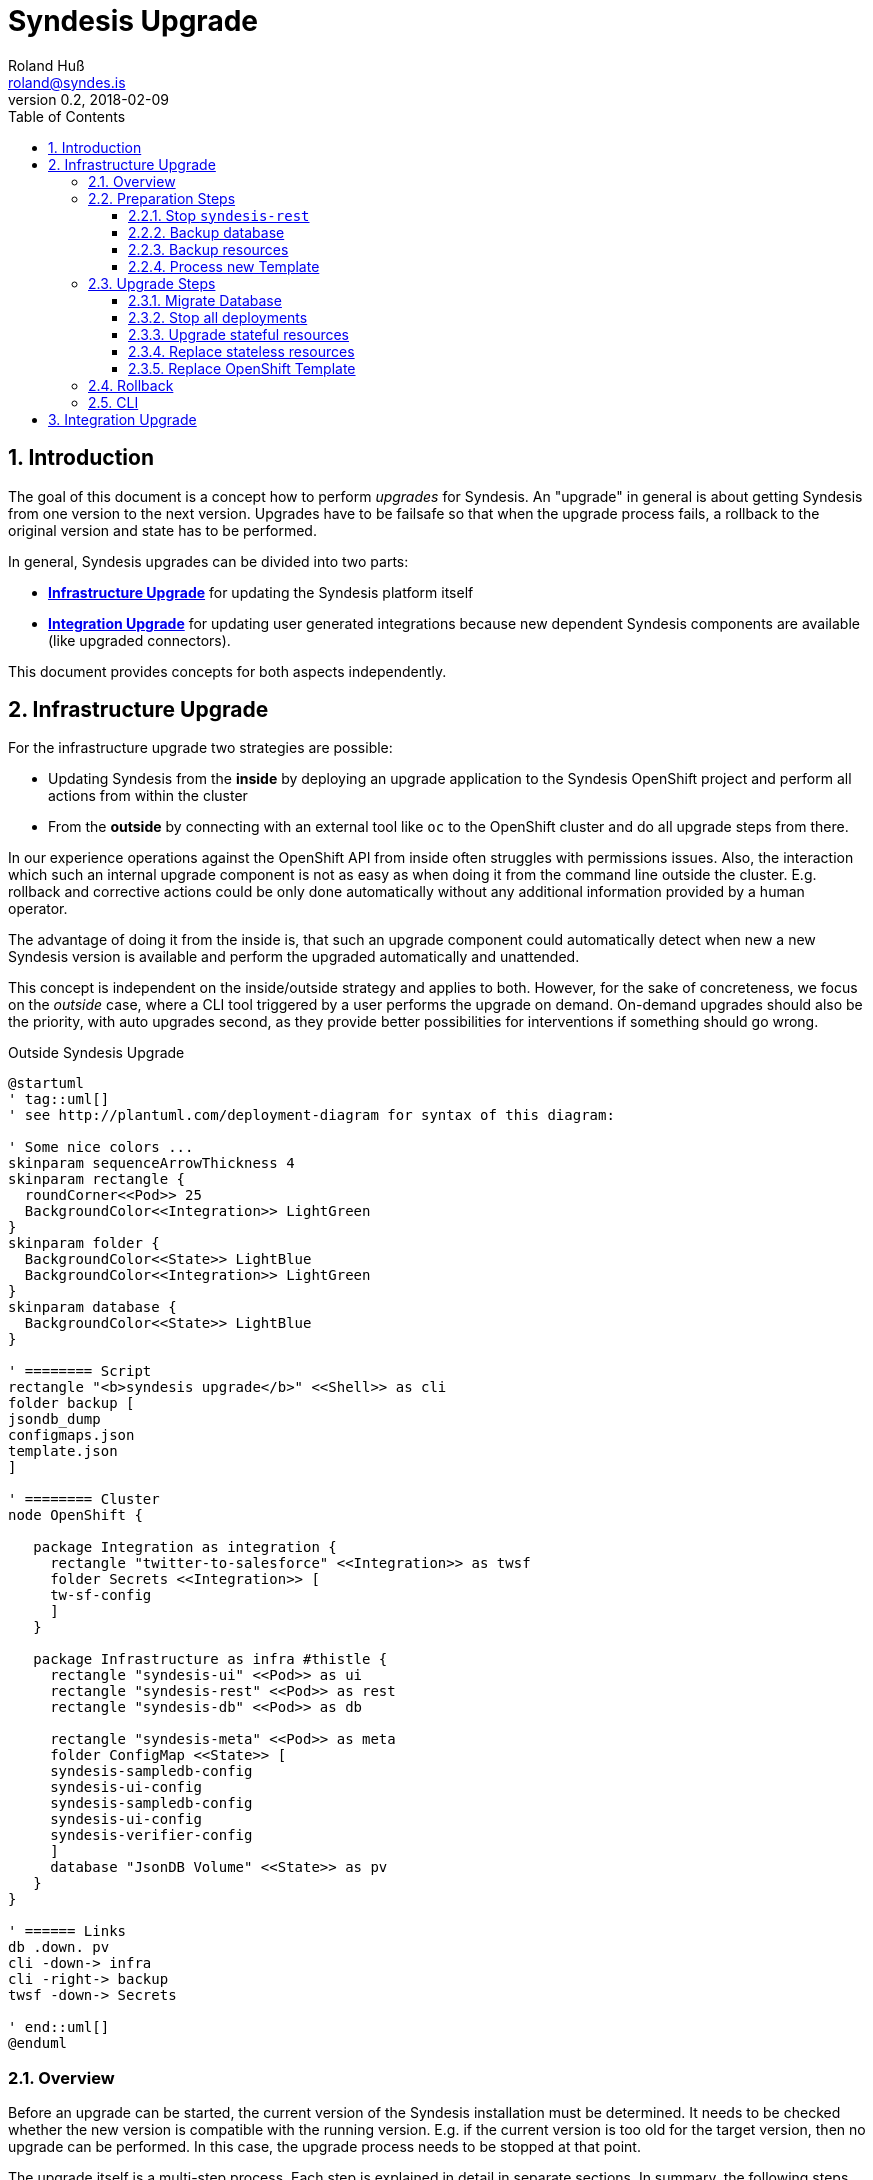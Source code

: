 = Syndesis Upgrade
Roland Huß <roland@syndes.is>
v0.2, 2018-02-09
:toc:
:toclevels: 3
:sectnums:
:sectnumelevels: 3

== Introduction

The goal of this document is a concept how to perform _upgrades_ for Syndesis.
An "upgrade" in general is about getting Syndesis from one version to the next version.
Upgrades have to be failsafe so that when the upgrade process fails, a rollback to the original version and state has to be performed.

In general, Syndesis upgrades can be divided into two parts:

* *<<upgrade-infrastructure,Infrastructure Upgrade>>* for updating the Syndesis platform itself
* *<<upgrade-integration,Integration Upgrade>>* for updating user generated integrations because new dependent Syndesis components are available (like upgraded connectors).

This document provides concepts for both aspects independently.

[[upgrade-infrastructure]]
== Infrastructure Upgrade

For the infrastructure upgrade two strategies are possible:

* Updating Syndesis from the *inside* by deploying an upgrade application to the Syndesis OpenShift project and perform all actions from within the cluster
* From the *outside* by connecting with an external tool like `oc` to the OpenShift cluster and do all upgrade steps from there.

In our experience operations against the OpenShift API from inside often struggles with permissions issues.
Also, the interaction which such an internal upgrade component is not as easy as when doing it from the command line outside the cluster.
E.g. rollback and corrective actions could be only done automatically without any additional information provided by a human operator.

The advantage of doing it from the inside is, that such an upgrade component could automatically detect when new a new Syndesis version is available and perform the upgraded automatically and unattended.

This concept is independent on the inside/outside strategy and applies to both.
However, for the sake of concreteness, we focus on the _outside_ case, where a CLI tool triggered by a user performs the upgrade on demand.
On-demand upgrades should also be the priority, with auto upgrades second, as they provide better possibilities for interventions if something should go wrong.

.Outside Syndesis Upgrade
[plantuml,syndesis-upgrade-from-outside,png]
....
@startuml
' tag::uml[]
' see http://plantuml.com/deployment-diagram for syntax of this diagram:

' Some nice colors ...
skinparam sequenceArrowThickness 4
skinparam rectangle {
  roundCorner<<Pod>> 25
  BackgroundColor<<Integration>> LightGreen
}
skinparam folder {
  BackgroundColor<<State>> LightBlue
  BackgroundColor<<Integration>> LightGreen
}
skinparam database {
  BackgroundColor<<State>> LightBlue
}

' ======== Script
rectangle "<b>syndesis upgrade</b>" <<Shell>> as cli
folder backup [
jsondb_dump
configmaps.json
template.json
]

' ======== Cluster
node OpenShift {

   package Integration as integration {
     rectangle "twitter-to-salesforce" <<Integration>> as twsf
     folder Secrets <<Integration>> [
     tw-sf-config
     ]
   }

   package Infrastructure as infra #thistle {
     rectangle "syndesis-ui" <<Pod>> as ui
     rectangle "syndesis-rest" <<Pod>> as rest
     rectangle "syndesis-db" <<Pod>> as db

     rectangle "syndesis-meta" <<Pod>> as meta
     folder ConfigMap <<State>> [
     syndesis-sampledb-config
     syndesis-ui-config
     syndesis-sampledb-config
     syndesis-ui-config
     syndesis-verifier-config
     ]
     database "JsonDB Volume" <<State>> as pv
   }
}

' ====== Links
db .down. pv
cli -down-> infra
cli -right-> backup
twsf -down-> Secrets

' end::uml[]
@enduml
....

=== Overview

Before an upgrade can be started, the current version of the Syndesis installation must be determined.
It needs to be checked whether the new version is compatible with the running version.
E.g. if the current version is too old for the target version, then no upgrade can be performed.
In this case, the upgrade process needs to be stopped at that point.

The upgrade itself is a multi-step process.
Each step is explained in detail in separate sections.
In summary, the following steps are suggested for a complete Syndesis infrastructure strategy:

* <<step-stop,Stop `syndesis-rest`>> so that nothing can change the current state anymore.

* <<step-backup-db,Backup database>> by creating a full database from `syndesis-db` dump to disk.

*  <<step-backup-stateful-resources,Backup ConfigMaps and Template>> because they are upgraded during the upgrade process.

*  <<step-create-upgrade-json, Create upgrade resources locally>> by processing the application `Template` of the new version locally and filtering out all stateful application resources.

Up to this step, nothing destructive has been performed.
So if there should be a failure of one of these steps, only local cleanup is required.
Next, the real upgrade steps are performed in the cluster:

*  <<step-upgrade-db,Migrate database>> by potentially transforming existing JsonDB objects to a new schema.

*  <<step-stop-all,Stop all deployments>> by scaling them to 0 replicas.

*  <<step-upgrade-stateful-resources, Upgrade ConfigMaps>> by first reading it, transforming it and storing it back.

*  <<step-apply-upgrade-json, Replace stateless resources>> to replace current resources with the new upgraded definitions.

*  <<step-replace-template, Replace original template>> so that it reflects the current state.

[[steps-preparation]]
=== Preparation Steps

Before the real upgrade happens, preparation steps are used to backup and prepare the actual upgrade.
A rollback is typically not required, except maybe for cleaning up locally generated files.
But this could happen at the end of a run in one sweep, too.

[[step-stop]]
==== Stop `syndesis-rest`

The first step to perform is to stop all pods which can change the backend state of Syndesis so that there are no race conditions during the upgrade.
For the time being the only pod with access to backend state is `syndesis-rest`, accessed by the UI.
Stopping should be performed by scaling down to 0 replicas for these pods and wait until they have been shut down in a controlled manner.
Ideally, the UI will show a maintenance screen when in upgrade mode.
(But the UI should show a global error anyway when the backend `syndesis-rest` is not available).

.Rollback
The compensation action for this step is to scale up `syndesis-rest` to 1 and wait until it is entirely up.

[[step-backup-db]]
==== Backup database

Before performing an upgrade of the database content, a full backup has to be done.
When coming from the outside, a port forward to the Postgresql port needs to be created with `oc port-forward`.
Standard `pg_dump` should be used to create the backup of the database.
To avoid local installation issues and to guarantee version conformance to the database in use with `syndesis-db`, `pg_dump` should be taken directly from the Postgres image used by `syndesis-db` by starting this image from a local Docker daemon.

The backup itself should be stored into a local directory, which can also be configured during startup

As a bonus, a dedicated `--db-backup` option could be provided to the CLI only to perform a DB backup.

.Rollback
The rollback step should clean up the database dump file (or kept for a later manual rollback).

[[step-backup-stateful-resources]]
==== Backup resources

The next step is to backup _stateful resources_, i.e. `ConfigMap` used by the Syndesis infrastructure pods (_not_ the configmap and secrets used by integration runtime pods).

The `ConfigMaps` to backupe are curently:

*  `syndesis-atlasmap-config`
*  `syndesis-rest-config`
*  `syndesis-sampledb-config`
*  `syndesis-ui-config`
*  `syndesis-verifier-config`

At the time being, there are no `Secrets` required to upgrade.

Also, the OpenShift template for creating syndesis should be backed up.

.Rollback
As for rollback only a cleanup of the configmap backup files is required (or kept for a later manual reversal).

[[step-create-upgrade-json]]
==== Process new Template

In this step, the OpenShift template of the new Syndesis version is processed locally to create resource objects definitions.
The parameters used for the template processing are the same as for the original installation.

NOTE: It needs still to be implemented that the parameters with which a template has been applied are stored in a dedicated configmap, too.

However, not all objects are kept:
The following objects need to be filtered out:

* All `ConfigMaps`
* All `PersistentVolumeClaims` which reference the persistent volumes of the database and other stateful services (e.g. Prometheus's time series database).

Ideally, all such objects are annotated with `io.syndesis/upgrade-mode: keep` and the local processing filters out every object with this annotation.

The files created are stored locally and are applied in a later <<step-apply-upgrade-json, step>>.

.Rollback
Only the locally created object definitions need to be cleaned up (or kept for a later manual rollback).

[[steps-upgrade]]
=== Upgrade Steps

The following subsections will describe all upgrades steps which are performed in this given order.
Along with a description of each step's function, the corresponding _rollback step_ is described, too.
Please note, that rollback step can also do a cleanup of backup files.
However, there should also be an option to keep the backup files, so that a later, manual rollback can be performed if requested.

[[step-upgrade-db]]
==== Migrate Database

If the database schema has changed for the new version to apply, then migration is required.
Since our internal homegrown database JsonDB only supports a Java-based access, this migration needs to be performed with Java.

A Java CLI tool, which is stored in the `syndesis-rest` Docker image and which can be started with `/deployments/migrate-jsondb.sh` takes the following command line arguments:

* Connection parameters to the Postgresql database (URL, user, password)
* A directory holding the migration scripts written in JavaScript

This directory contains a migration script for every schema version:

.Example upgrade directory
```
/upgrade-jsondb/
    ...
    20.js
    21.js
    23.js
    ...
```

Each upgrade script can only upgrade from the prior version. In this example, if the DB is currently at schema `20` and the target schema is `23`, then the scripts `21.js` and `23.js` are executed.

These scripts contain a single javascript function:

.Simple JavaScript API
```javascript
function upgrade(jsondb) {
   // Perform migration by iterating of jsondb documents,
   // transforming them and then storing them back

}
```

with `jsondb` a still to defined context object for accessing, querying and updating JsonDB

These scripts can be part of the `syndesis-rest` Docker image so that an outside CLI tool just needs to call

.Starting the migration
```bash
oc port-forward $(pod syndesis-db) 5432:5432
docker run syndesis/syndesis-rest --net=host \
     /deployment/migrate-jsondb.sh \
         --url jdbc://localhost:5432 --user admin --password admin \
         --target-schema 23
```

NOTE: The upgrade script and mechanism could also be used internally by the syndesis-rest application to perform an upgrade during startup. However, this is recommended only for a development setup as there is no easy way to rollback if things go wrong.

.Rollback
If any of the upgrade scripts fail with an error, a DB rollback needs to be performed.
For this, the backup created in the previous <<step-backup-db, step>> needs to be played back (on a fresh database).

[[step-stop-all]]
==== Stop all deployments

Before doing upgrades on the resource objects, all deployments should be scaled down to 0 replicas and waited until all infrastructure pods are stopped.

.Rollback
Scale back to one replica per deployment

[[step-upgrade-stateful-resources]]
==== Upgrade stateful resources

Now that the database has been migrated, the current infrastructure config maps might need to be upgraded, too.

This upgrade is similar to the DB migration, except that upgrade shell scripts are used for each version:

.Example ConfigMap upgrade
```
/upgrade-configmaps/
    ...
    1.3.sh
    1.4.sh
    ...
```

Again, as for JsonDB upgrades, these scripts are specific for a _target_ version.
In general, these upgrades scripts are used to add default values for new features (if not present) or change defaults.
As input the get a pointer to a copy of the extracted <<step-backup-stateful-resources,configmap files>> which they should adopt in place.

NOTE: No resources from generated integration pods are upgraded. This needs to be done as part of the <<upgrade-integration,Integration Upgrade>> process.

Finally, the generated upgraded configmaps are applied with `oc replace` to the cluster, overwriting the existing configmaps.

.Rollback
A rollback replays all the original configmaps extracted in a previous <<step-backup-stateful-resources,configmap files>>

[[step-apply-upgrade-json]]
==== Replace stateless resources

Now it is time to do the upgrade of the new version with an `oc replace` for all resource objects extracted <<step-create-upgrade-json, previously>>.
This command will automatically spin up new versions (or the same if unchanged in this release) for all deployments.

.Rollback
Recreate the original resources objects by <<step-create-upgrade-json,processing the original Template>> locally.
This template can be still obtained from the cluster.

[[step-replace-template]]
==== Replace OpenShift Template

Replace the Syndesis template with the new template for this version

.Rollback
Replace the Syndesis template with the original template which has been backuped in this <<step-backup-stateful-resources, step>>

=== Rollback

A rollback is performed by executing _rollback steps_ which are compensation actions for each action that already has been completed.
Ideally, a rollback step performs a full restore of the original state.
For example, rolling back the database should clean the database and restore it from the full backup created in a previous step (instead of individually reverting the upgrade steps).
Full restores ensure robustness and a defined state.

The whole upgrade steps are arranged in such a way that steps, that do not require a rollback are performed first, before state changing upgrade steps occur.
For those state changing upgrade steps, first the steps which are the riskiest and lengthy should be performed first, and the steps which are very likely so succeed last.
For example, Database migrations should be done early, whereas upgrades to the new OpenShift template should be done last.

Every step that succeeded records its success in a state file by adding an extra line at the end.
In case of an error, this state file will be used and parsed in a reverse order to extract the arguments for the rollback steps.

=== CLI

For performing upgrades from the outside, a CLI tool needs to be created.
The question is, in which language such a tool should be written:

* *Bash Script* as this is sufficiently well known by most of us and an interpreted language which can be easily changed and debugged.
Bash script also integrates well into our `syndesis` management tool and could benefit from common functions.
Also, it is trivial to reuse external tool like `oc`
On the downside is that advanced processing like parsing and filtering of JSON files is cumbersome to implement.

* *Golang* has a rich standard library and support for complex data types that would help for advanced functionalities like state handling for rollback steps or JSON parsing and manipulation.
On the other hand, golang knowledge is limited, and as it is a compiled language the turnaround is longer than for an interpreted language (although it's still super fast for small golang programs)

* *Perl* as a _advanced_ shell script coding support rich data types and has rich support for everything more complicated.
It is the natural extension to a Bash script, but knowledge (and even more _acceptance_) is limited in the team.
This probably is the killer criterium for Perl (although I'm pretty sure that I could implement this concept in Perl in a third of the time as it takes for Shell or Go). Just saying, and of course, I can't write a concept without mentioning Perl ;-)

* *Java*. Please, not for infrastructure tooling.

For the POC I started to add an `upgrade` subcommand to `syndesis` which implements this concept.

[[upgrade-integration]]
== Integration Upgrade

IMPORTANT: _... to be done ..._
